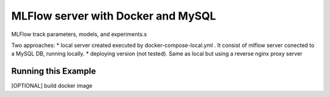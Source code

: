 MLFlow server with Docker and MySQL
------------------------------
MLFlow track parameters, models, and experiments.s

Two approaches:
* local server created executed by docker-compose-local.yml . It consist of mlflow server conected to a MySQL DB, running locally.
* deploying version (not tested). Same as local but using a reverse nginx proxy server



Running this Example
^^^^^^^^^^^^^^^^^^^^

[OPTIONAL] build docker image

.. code-block:: bash
  docker-compose up -f docker-compose-local.yml -d --build 


